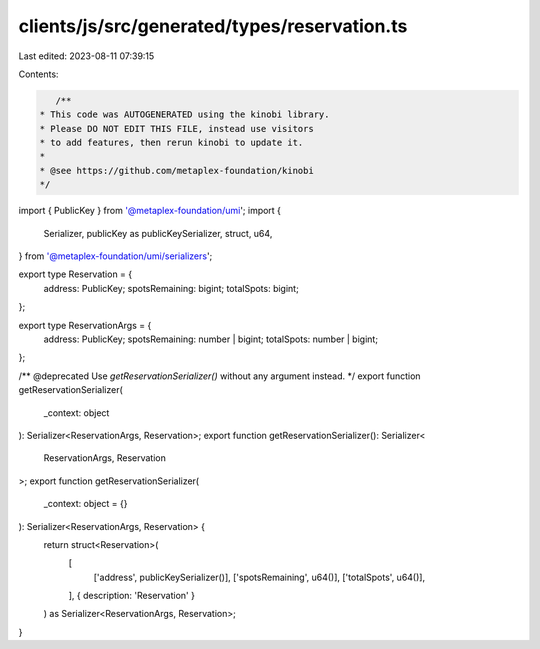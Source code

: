 clients/js/src/generated/types/reservation.ts
=============================================

Last edited: 2023-08-11 07:39:15

Contents:

.. code-block:: ts

    /**
 * This code was AUTOGENERATED using the kinobi library.
 * Please DO NOT EDIT THIS FILE, instead use visitors
 * to add features, then rerun kinobi to update it.
 *
 * @see https://github.com/metaplex-foundation/kinobi
 */

import { PublicKey } from '@metaplex-foundation/umi';
import {
  Serializer,
  publicKey as publicKeySerializer,
  struct,
  u64,
} from '@metaplex-foundation/umi/serializers';

export type Reservation = {
  address: PublicKey;
  spotsRemaining: bigint;
  totalSpots: bigint;
};

export type ReservationArgs = {
  address: PublicKey;
  spotsRemaining: number | bigint;
  totalSpots: number | bigint;
};

/** @deprecated Use `getReservationSerializer()` without any argument instead. */
export function getReservationSerializer(
  _context: object
): Serializer<ReservationArgs, Reservation>;
export function getReservationSerializer(): Serializer<
  ReservationArgs,
  Reservation
>;
export function getReservationSerializer(
  _context: object = {}
): Serializer<ReservationArgs, Reservation> {
  return struct<Reservation>(
    [
      ['address', publicKeySerializer()],
      ['spotsRemaining', u64()],
      ['totalSpots', u64()],
    ],
    { description: 'Reservation' }
  ) as Serializer<ReservationArgs, Reservation>;
}



